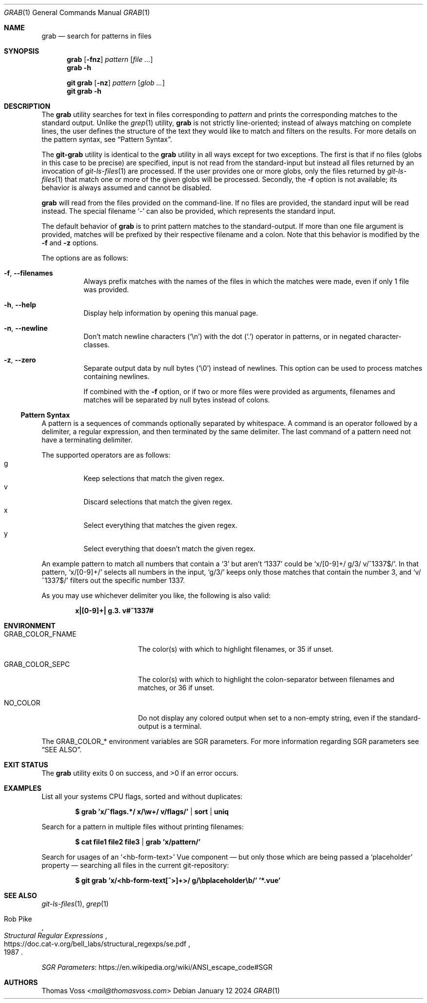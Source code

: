 .Dd January 12 2024
.Dt GRAB 1
.Os
.Sh NAME
.Nm grab
.Nd search for patterns in files
.Sh SYNOPSIS
.Nm
.Op Fl fnz
.Ar pattern
.Op Ar
.Nm
.Fl h
.Pp
.Nm "git grab"
.Op Fl nz
.Ar pattern
.Op Ar glob ...
.Nm "git grab"
.Fl h
.Sh DESCRIPTION
The
.Nm
utility searches for text in files corresponding to
.Ar pattern
and prints the corresponding matches to the standard output.
Unlike the
.Xr grep 1
utility,
.Nm
is not strictly line-oriented;
instead of always matching on complete lines,
the user defines the structure of the text they would like to match and
filters on the results.
For more details on the pattern syntax, see
.Sx Pattern Syntax .
.Pp
The
.Nm git-grab
utility is identical to the
.Nm
utility in all ways except for two exceptions.
The first is that if no files
.Pq globs in this case to be precise
are specified,
input is not read from the standard-input but instead all files returned
by an invocation of
.Xr git-ls-files 1
are processed.
If the user provides one or more globs,
only the files returned by
.Xr git-ls-files 1
that match one or more of the given globs will be processed.
Secondly, the
.Fl f
option is not available;
its behavior is always assumed and cannot be disabled.
.Pp
.Nm
will read from the files provided on the command-line.
If no files are provided, the standard input will be read instead.
The special filename
.Sq -
can also be provided,
which represents the standard input.
.Pp
The default behavior of
.Nm
is to print pattern matches to the standard-output.
If more than one file argument is provided,
matches will be prefixed by their respective filename and a colon.
Note that this behavior is modified by the
.Fl f
and
.Fl z
options.
.Pp
The options are as follows:
.Bl -tag -width Ds
.It Fl f , Fl Fl filenames
Always prefix matches with the names of the files in which the matches
were made,
even if only 1 file was provided.
.It Fl h , Fl Fl help
Display help information by opening this manual page.
.It Fl n , Fl Fl newline
Don’t match newline characters
.Pq Sq \en
with the dot
.Pq Sq \&.
operator in patterns,
or in negated character-classes.
.It Fl z , Fl Fl zero
Separate output data by null bytes
.Pq Sq \e0
instead of newlines.
This option can be used to process matches containing newlines.
.Pp
If combined with the
.Fl f
option,
or if two or more files were provided as arguments,
filenames and matches will be separated by null bytes instead of colons.
.El
.Ss Pattern Syntax
A pattern is a sequences of commands optionally separated by whitespace.
A command is an operator followed by a delimiter, a regular expression,
and then terminated by the same delimiter.  The last command of a pattern
need not have a terminating delimiter.
.Pp
The supported operators are as follows:
.Bl -tag -compact
.It g
Keep selections that match the given regex.
.It v
Discard selections that match the given regex.
.It x
Select everything that matches the given regex.
.It y
Select everything that doesn’t match the given regex.
.El
.Pp
An example pattern to match all numbers that contain a ‘3’ but aren’t
‘1337’ could be
.Sq x/[0-9]+/ g/3/ v/^1337$/ .
In that pattern,
.Sq x/[0-9]+/
selects all numbers in the input,
.Sq g/3/
keeps only those matches that contain the number 3,
and
.Sq v/^1337$/
filters out the specific number 1337.
.Pp
As you may use whichever delimiter you like, the following is also valid:
.Pp
.Dl x|[0-9]+| g.3. v#^1337#
.Sh ENVIRONMENT
.Bl -tag -width GRAB_COLOR_FNAME
.It Ev GRAB_COLOR_FNAME
The color(s) with which to highlight filenames,
or 35 if unset.
.It Ev GRAB_COLOR_SEPC
The color(s) with which to highlight the colon-separator between
filenames and matches,
or 36 if unset.
.It Ev NO_COLOR
Do not display any colored output when set to a non-empty string,
even if the standard-output is a terminal.
.El
.Pp
The
.Ev GRAB_COLOR_*
environment variables are SGR parameters.
For more information regarding SGR parameters see
.Sx SEE ALSO .
.Sh EXIT STATUS
.Ex -std
.Sh EXAMPLES
List all your systems CPU flags, sorted and without duplicates:
.Pp
.Dl $ grab 'x/^flags.*/ x/\ew+/ v/flags/' | sort | uniq
.Pp
Search for a pattern in multiple files without printing filenames:
.Pp
.Dl $ cat file1 file2 file3 | grab 'x/pattern/'
.Pp
Search for usages of an
.Ql <hb-form-text>
Vue component —
but only those which are being passed a
.Ql placeholder
property —
searching all files in the current git-repository:
.Pp
.Dl $ git grab 'x/<hb-form-text[^>]+>/ g/\ebplaceholder\eb/' '*.vue'
.Sh SEE ALSO
.Xr git-ls-files 1 ,
.Xr grep 1
.Rs
.%A Rob Pike
.%D 1987
.%T Structural Regular Expressions
.%U https://doc.cat-v.org/bell_labs/structural_regexps/se.pdf
.Re
.Pp
.Lk https://en.wikipedia.org/wiki/ANSI_escape_code#SGR "SGR Parameters"
.Sh AUTHORS
.An Thomas Voss Aq Mt mail@thomasvoss.com

